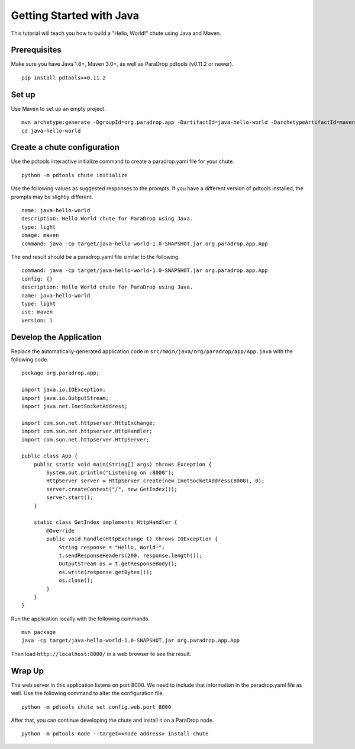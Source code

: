 Getting Started with Java
=========================

This tutorial will teach you how to build a "Hello, World!" chute using
Java and Maven.

Prerequisites
-------------

Make sure you have Java 1.8+, Maven 3.0+, as well as ParaDrop pdtools
(v0.11.2 or newer).

::

    pip install pdtools>=0.11.2

Set up
------

Use Maven to set up an empty project.

::

    mvn archetype:generate -DgroupId=org.paradrop.app -DartifactId=java-hello-world -DarchetypeArtifactId=maven-archetype-quickstart -DinteractiveMode=false
    cd java-hello-world

Create a chute configuration
----------------------------

Use the pdtools interactive initialize command to create a paradrop.yaml
file for your chute.

::

    python -m pdtools chute initialize

Use the following values as suggested responses to the prompts. If
you have a different version of pdtools installed, the prompts may be
slightly different.

::

    name: java-hello-world
    description: Hello World chute for ParaDrop using Java.
    type: light
    image: maven
    command: java -cp target/java-hello-world-1.0-SNAPSHOT.jar org.paradrop.app.App

The end result should be a paradrop.yaml file similar to the following.

::

    command: java -cp target/java-hello-world-1.0-SNAPSHOT.jar org.paradrop.app.App
    config: {}
    description: Hello World chute for ParaDrop using Java.
    name: java-hello-world
    type: light
    use: maven
    version: 1

Develop the Application
-----------------------

Replace the automatically-generated application code in
``src/main/java/org/paradrop/app/App.java`` with the following code.

::

    package org.paradrop.app;

    import java.io.IOException;
    import java.io.OutputStream;
    import java.net.InetSocketAddress;

    import com.sun.net.httpserver.HttpExchange;
    import com.sun.net.httpserver.HttpHandler;
    import com.sun.net.httpserver.HttpServer;

    public class App {
        public static void main(String[] args) throws Exception {
            System.out.println("Listening on :8000");
            HttpServer server = HttpServer.create(new InetSocketAddress(8000), 0);
            server.createContext("/", new GetIndex());
            server.start();
        }

        static class GetIndex implements HttpHandler {
            @Override
            public void handle(HttpExchange t) throws IOException {
                String response = "Hello, World!";
                t.sendResponseHeaders(200, response.length());
                OutputStream os = t.getResponseBody();
                os.write(response.getBytes());
                os.close();
            }
        }
    }

Run the application locally with the following commands.

::

    mvn package
    java -cp target/java-hello-world-1.0-SNAPSHOT.jar org.paradrop.app.App

Then load ``http://localhost:8000/`` in a web browser to see the result.

Wrap Up
-------

The web server in this application listens on port 8000. We need to
include that information in the paradrop.yaml file as well. Use the
following command to alter the configuration file.

::

    python -m pdtools chute set config.web.port 8000

After that, you can continue developing the chute and install it
on a ParaDrop node.

::

    python -m pdtools node --target=<node address> install-chute
